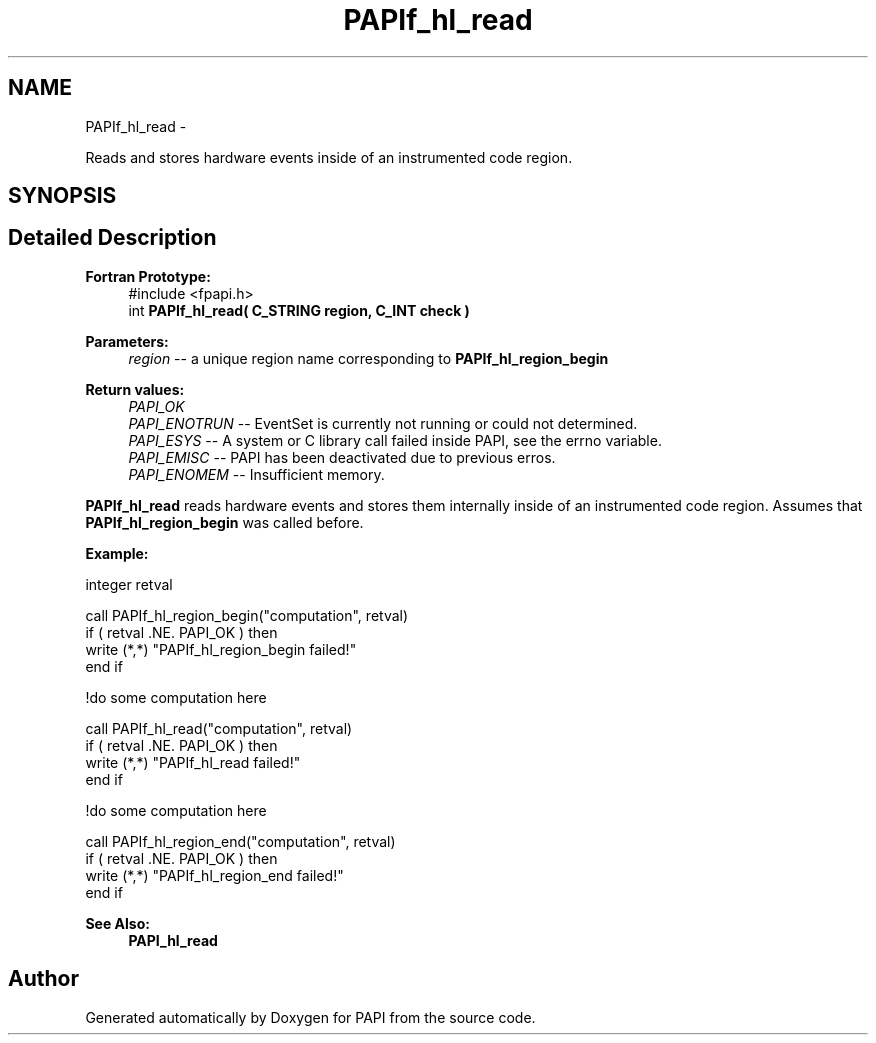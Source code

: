 .TH "PAPIf_hl_read" 3 "Fri Mar 10 2023" "Version 7.0.1.0" "PAPI" \" -*- nroff -*-
.ad l
.nh
.SH NAME
PAPIf_hl_read \- 
.PP
Reads and stores hardware events inside of an instrumented code region\&.  

.SH SYNOPSIS
.br
.PP
.SH "Detailed Description"
.PP 

.PP
\fBFortran Prototype:\fP
.RS 4
#include <fpapi\&.h> 
.br
int \fBPAPIf_hl_read( C_STRING region, C_INT check )\fP
.RE
.PP
\fBParameters:\fP
.RS 4
\fIregion\fP -- a unique region name corresponding to \fBPAPIf_hl_region_begin\fP
.RE
.PP
\fBReturn values:\fP
.RS 4
\fIPAPI_OK\fP 
.br
\fIPAPI_ENOTRUN\fP -- EventSet is currently not running or could not determined\&. 
.br
\fIPAPI_ESYS\fP -- A system or C library call failed inside PAPI, see the errno variable\&. 
.br
\fIPAPI_EMISC\fP -- PAPI has been deactivated due to previous erros\&. 
.br
\fIPAPI_ENOMEM\fP -- Insufficient memory\&.
.RE
.PP
\fBPAPIf_hl_read\fP reads hardware events and stores them internally inside of an instrumented code region\&. Assumes that \fBPAPIf_hl_region_begin\fP was called before\&.
.PP
\fBExample:\fP
.RS 4

.RE
.PP
.PP
.nf
integer retval

call PAPIf_hl_region_begin("computation", retval)
if ( retval \&.NE\&. PAPI_OK ) then
    write (*,*) "PAPIf_hl_region_begin failed!"
end if

!do some computation here

call PAPIf_hl_read("computation", retval)
if ( retval \&.NE\&. PAPI_OK ) then
    write (*,*) "PAPIf_hl_read failed!"
end if

!do some computation here

call PAPIf_hl_region_end("computation", retval)
if ( retval \&.NE\&. PAPI_OK ) then
    write (*,*) "PAPIf_hl_region_end failed!"
end if
.fi
.PP
.PP
\fBSee Also:\fP
.RS 4
\fBPAPI_hl_read\fP 
.RE
.PP


.SH "Author"
.PP 
Generated automatically by Doxygen for PAPI from the source code\&.
